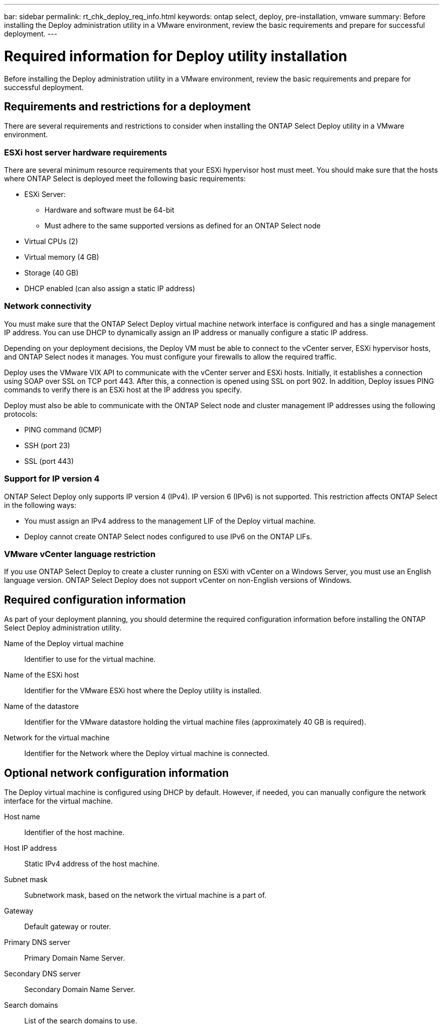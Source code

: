 ---
bar: sidebar
permalink: rt_chk_deploy_req_info.html
keywords: ontap select, deploy, pre-installation, vmware
summary: Before installing the Deploy administration utility in a VMware environment, review the basic requirements and prepare for successful deployment.
---

= Required information for Deploy utility installation
:hardbreaks:
:nofooter:
:icons: font
:linkattrs:
:imagesdir: ./media/

[.lead]
Before installing the Deploy administration utility in a VMware environment, review the basic requirements and prepare for successful deployment.

== Requirements and restrictions for a deployment

There are several requirements and restrictions to consider when installing the ONTAP Select Deploy utility in a VMware environment.

=== ESXi host server hardware requirements

There are several minimum resource requirements that your ESXi hypervisor host must meet. You should make sure that the hosts where ONTAP Select is deployed meet the following basic requirements:

* ESXi Server:
** Hardware and software must be 64-bit
** Must adhere to the same supported versions as defined for an ONTAP Select node
* Virtual CPUs (2)
* Virtual memory (4 GB)
* Storage (40 GB)
* DHCP enabled (can also assign a static IP address)

=== Network connectivity

You must make sure that the ONTAP Select Deploy virtual machine network interface is configured and has a single management IP address. You can use DHCP to dynamically assign an IP address or manually configure a static IP address.

Depending on your deployment decisions, the Deploy VM must be able to connect to the vCenter server, ESXi hypervisor hosts, and ONTAP Select nodes it manages. You must configure your firewalls to allow the required traffic.

Deploy uses the VMware VIX API to communicate with the vCenter server and ESXi hosts. Initially, it establishes a connection using SOAP over SSL on TCP port 443. After this, a connection is opened using SSL on port 902. In addition, Deploy issues PING commands to verify there is an ESXi host at the IP address you specify.

Deploy must also be able to communicate with the ONTAP Select node and cluster management IP addresses using the following protocols:

* PING command (ICMP)
* SSH (port 23)
* SSL (port 443)

=== Support for IP version 4

ONTAP Select Deploy only supports IP version 4 (IPv4). IP version 6 (IPv6) is not supported. This restriction affects ONTAP Select in the following ways:

* You must assign an IPv4 address to the management LIF of the Deploy virtual machine.
* Deploy cannot create ONTAP Select nodes configured to use IPv6 on the ONTAP LIFs.

=== VMware vCenter language restriction

If you use ONTAP Select Deploy to create a cluster running on ESXi with vCenter on a Windows Server, you must use an English language version. ONTAP Select Deploy does not support vCenter on non-English versions of Windows.

== Required configuration information

As part of your deployment planning, you should determine the required configuration information before installing the ONTAP Select Deploy administration utility.

Name of the Deploy virtual machine::
Identifier to use for the virtual machine.

Name of the ESXi host::
Identifier for the VMware ESXi host where the Deploy utility is installed.

Name of the datastore::
Identifier for the VMware datastore holding the virtual machine files (approximately 40 GB is required).

Network for the virtual machine::
Identifier for the Network where the Deploy virtual machine is connected.

== Optional network configuration information

The Deploy virtual machine is configured using DHCP by default. However, if needed, you can manually configure the network interface for the virtual machine.

Host name::
Identifier of the host machine.

Host IP address::
Static IPv4 address of the host machine.

Subnet mask::
Subnetwork mask, based on the network the virtual machine is a part of.

Gateway::
Default gateway or router.

Primary DNS server::
Primary Domain Name Server.

Secondary DNS server::
Secondary Domain Name Server.

Search domains::
List of the search domains to use.
